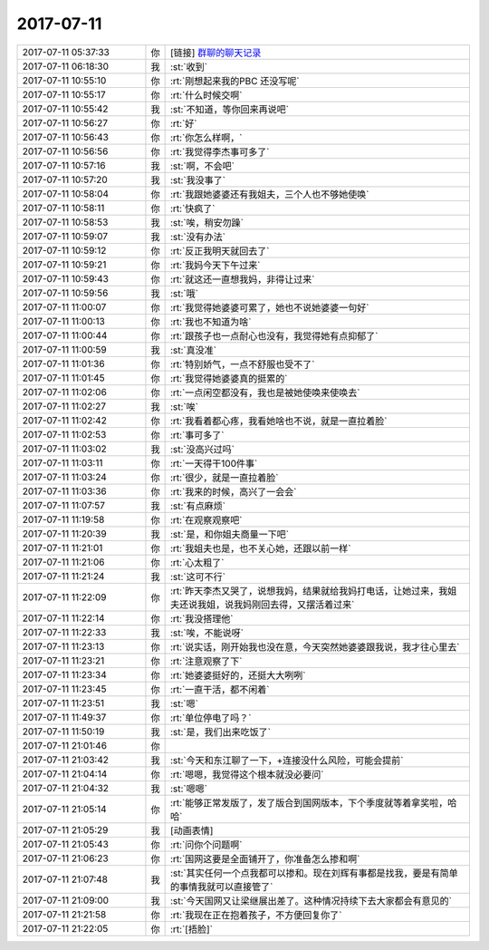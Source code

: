 2017-07-11
-------------

.. list-table::
   :widths: 25, 1, 60

   * - 2017-07-11 05:37:33
     - 你
     - [链接] `群聊的聊天记录 <https://support.weixin.qq.com/cgi-bin/mmsupport-bin/readtemplate?t=page/favorite_record__w_unsupport>`_
   * - 2017-07-11 06:18:30
     - 我
     - :st:`收到`
   * - 2017-07-11 10:55:10
     - 你
     - :rt:`刚想起来我的PBC 还没写呢`
   * - 2017-07-11 10:55:17
     - 你
     - :rt:`什么时候交啊`
   * - 2017-07-11 10:55:42
     - 我
     - :st:`不知道，等你回来再说吧`
   * - 2017-07-11 10:56:27
     - 你
     - :rt:`好`
   * - 2017-07-11 10:56:43
     - 你
     - :rt:`你怎么样啊，`
   * - 2017-07-11 10:56:56
     - 你
     - :rt:`我觉得李杰事可多了`
   * - 2017-07-11 10:57:16
     - 我
     - :st:`啊，不会吧`
   * - 2017-07-11 10:57:20
     - 我
     - :st:`我没事了`
   * - 2017-07-11 10:58:04
     - 你
     - :rt:`我跟她婆婆还有我姐夫，三个人也不够她使唤`
   * - 2017-07-11 10:58:11
     - 你
     - :rt:`快疯了`
   * - 2017-07-11 10:58:53
     - 我
     - :st:`唉，稍安勿躁`
   * - 2017-07-11 10:59:07
     - 我
     - :st:`没有办法`
   * - 2017-07-11 10:59:12
     - 你
     - :rt:`反正我明天就回去了`
   * - 2017-07-11 10:59:21
     - 你
     - :rt:`我妈今天下午过来`
   * - 2017-07-11 10:59:43
     - 你
     - :rt:`就这还一直想我妈，非得让过来`
   * - 2017-07-11 10:59:56
     - 我
     - :st:`哦`
   * - 2017-07-11 11:00:07
     - 你
     - :rt:`我觉得她婆婆可累了，她也不说她婆婆一句好`
   * - 2017-07-11 11:00:13
     - 你
     - :rt:`我也不知道为啥`
   * - 2017-07-11 11:00:44
     - 你
     - :rt:`跟孩子也一点耐心也没有，我觉得她有点抑郁了`
   * - 2017-07-11 11:00:59
     - 我
     - :st:`真没准`
   * - 2017-07-11 11:01:36
     - 你
     - :rt:`特别娇气，一点不舒服也受不了`
   * - 2017-07-11 11:01:45
     - 你
     - :rt:`我觉得她婆婆真的挺累的`
   * - 2017-07-11 11:02:06
     - 你
     - :rt:`一点闲空都没有，我也是被她使唤来使唤去`
   * - 2017-07-11 11:02:27
     - 我
     - :st:`唉`
   * - 2017-07-11 11:02:42
     - 你
     - :rt:`我看着都心疼，我看她啥也不说，就是一直拉着脸`
   * - 2017-07-11 11:02:53
     - 你
     - :rt:`事可多了`
   * - 2017-07-11 11:03:02
     - 我
     - :st:`没高兴过吗`
   * - 2017-07-11 11:03:11
     - 你
     - :rt:`一天得干100件事`
   * - 2017-07-11 11:03:24
     - 你
     - :rt:`很少，就是一直拉着脸`
   * - 2017-07-11 11:03:36
     - 你
     - :rt:`我来的时候，高兴了一会会`
   * - 2017-07-11 11:07:57
     - 我
     - :st:`有点麻烦`
   * - 2017-07-11 11:19:58
     - 你
     - :rt:`在观察观察吧`
   * - 2017-07-11 11:20:39
     - 我
     - :st:`是，和你姐夫商量一下吧`
   * - 2017-07-11 11:21:01
     - 你
     - :rt:`我姐夫也是，也不关心她，还跟以前一样`
   * - 2017-07-11 11:21:06
     - 你
     - :rt:`心太粗了`
   * - 2017-07-11 11:21:24
     - 我
     - :st:`这可不行`
   * - 2017-07-11 11:22:09
     - 你
     - :rt:`昨天李杰又哭了，说想我妈，结果就给我妈打电话，让她过来，我姐夫还说我姐，说我妈刚回去得，又摆活着过来`
   * - 2017-07-11 11:22:14
     - 你
     - :rt:`我没搭理他`
   * - 2017-07-11 11:22:33
     - 我
     - :st:`唉，不能说呀`
   * - 2017-07-11 11:23:13
     - 你
     - :rt:`说实话，刚开始我也没在意，今天突然她婆婆跟我说，我才往心里去`
   * - 2017-07-11 11:23:21
     - 你
     - :rt:`注意观察了下`
   * - 2017-07-11 11:23:34
     - 你
     - :rt:`她婆婆挺好的，还挺大大咧咧`
   * - 2017-07-11 11:23:45
     - 你
     - :rt:`一直干活，都不闲着`
   * - 2017-07-11 11:23:51
     - 我
     - :st:`嗯`
   * - 2017-07-11 11:49:37
     - 你
     - :rt:`单位停电了吗？`
   * - 2017-07-11 11:50:19
     - 我
     - :st:`是，我们出来吃饭了`
   * - 2017-07-11 21:01:46
     - 你
     - 
   * - 2017-07-11 21:03:42
     - 我
     - :st:`今天和东江聊了一下，+连接没什么风险，可能会提前`
   * - 2017-07-11 21:04:14
     - 你
     - :rt:`嗯嗯，我觉得这个根本就没必要问`
   * - 2017-07-11 21:04:32
     - 我
     - :st:`嗯嗯`
   * - 2017-07-11 21:05:14
     - 你
     - :rt:`能够正常发版了，发了版合到国网版本，下个季度就等着拿奖啦，哈哈`
   * - 2017-07-11 21:05:29
     - 我
     - [动画表情]
   * - 2017-07-11 21:05:43
     - 你
     - :rt:`问你个问题啊`
   * - 2017-07-11 21:06:23
     - 你
     - :rt:`国网这要是全面铺开了，你准备怎么掺和啊`
   * - 2017-07-11 21:07:48
     - 我
     - :st:`其实任何一个点我都可以掺和。现在刘辉有事都是找我，要是有简单的事情我就可以直接管了`
   * - 2017-07-11 21:09:00
     - 我
     - :st:`今天国网又让梁继展出差了。这种情况持续下去大家都会有意见的`
   * - 2017-07-11 21:21:58
     - 你
     - :rt:`我现在正在抱着孩子，不方便回复你了`
   * - 2017-07-11 21:22:05
     - 你
     - :rt:`[捂脸]`